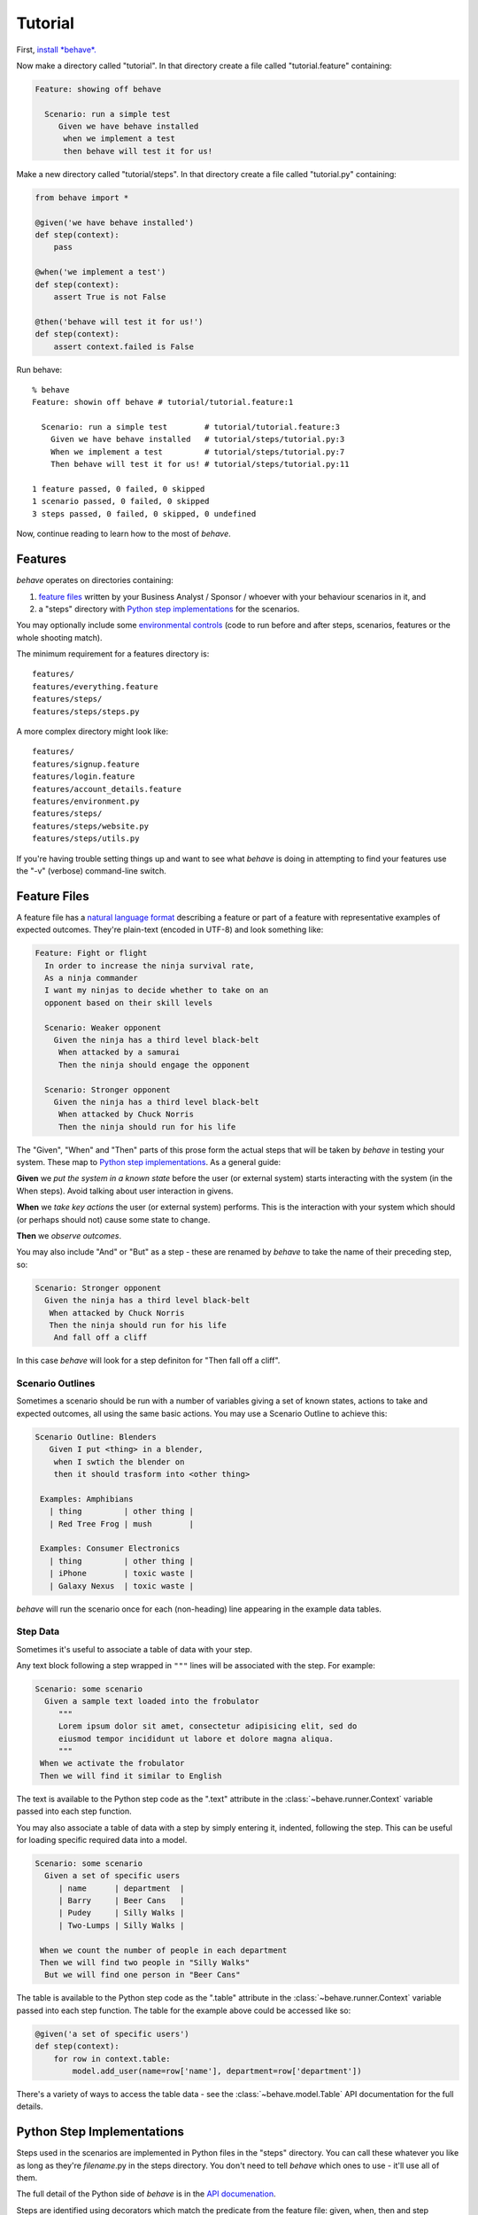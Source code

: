 ========
Tutorial
========

.. if you change any headings in here make sure you haven't broken the
   cross-references in the API documentation or module docstrings!

First, `install *behave*.`_

.. _`Install *behave*.`: install.html

Now make a directory called "tutorial". In that directory create a file
called "tutorial.feature" containing:

.. code-block:: gherkin

 Feature: showing off behave

   Scenario: run a simple test
      Given we have behave installed
       when we implement a test
       then behave will test it for us!

Make a new directory called "tutorial/steps". In that directory create a
file called "tutorial.py" containing:

.. code-block:: python

  from behave import *

  @given('we have behave installed')
  def step(context):
      pass

  @when('we implement a test')
  def step(context):
      assert True is not False

  @then('behave will test it for us!')
  def step(context):
      assert context.failed is False

Run behave::

    % behave
    Feature: showin off behave # tutorial/tutorial.feature:1

      Scenario: run a simple test        # tutorial/tutorial.feature:3
        Given we have behave installed   # tutorial/steps/tutorial.py:3
        When we implement a test         # tutorial/steps/tutorial.py:7
        Then behave will test it for us! # tutorial/steps/tutorial.py:11

    1 feature passed, 0 failed, 0 skipped
    1 scenario passed, 0 failed, 0 skipped
    3 steps passed, 0 failed, 0 skipped, 0 undefined

Now, continue reading to learn how to the most of *behave*.


Features
========

*behave* operates on directories containing:

1. `feature files`_ written by your Business Analyst / Sponsor / whoever
   with your behaviour scenarios in it, and
2. a "steps" directory with `Python step implementations`_ for the
   scenarios.

You may optionally include some `environmental controls`_ (code to run
before and after steps, scenarios, features or the whole shooting
match).

The minimum requirement for a features directory is::

  features/
  features/everything.feature
  features/steps/
  features/steps/steps.py

A more complex directory might look like::

  features/
  features/signup.feature
  features/login.feature
  features/account_details.feature
  features/environment.py
  features/steps/
  features/steps/website.py
  features/steps/utils.py

If you're having trouble setting things up and want to see what *behave* is
doing in attempting to find your features use the "-v" (verbose)
command-line switch.


Feature Files
=============

A feature file has a `natural language format`_ describing a feature or
part of a feature with representative examples of expected outcomes.
They're plain-text (encoded in UTF-8) and look something like:

.. _`natural language format`: gherkin.html#gherkin:-feature-testing-language

.. code-block:: gherkin

  Feature: Fight or flight
    In order to increase the ninja survival rate,
    As a ninja commander
    I want my ninjas to decide whether to take on an 
    opponent based on their skill levels

    Scenario: Weaker opponent
      Given the ninja has a third level black-belt 
       When attacked by a samurai
       Then the ninja should engage the opponent

    Scenario: Stronger opponent
      Given the ninja has a third level black-belt 
       When attacked by Chuck Norris
       Then the ninja should run for his life

The "Given", "When" and "Then" parts of this prose form the actual steps
that will be taken by *behave* in testing your system. These map to `Python
step implementations`_. As a general guide:

**Given** we *put the system in a known state* before the
user (or external system) starts interacting with the system (in the When
steps). Avoid talking about user interaction in givens.

**When** we *take key actions* the user (or external system) performs. This
is the interaction with your system which should (or perhaps should not)
cause some state to change.

**Then** we *observe outcomes*.

You may also include "And" or "But" as a step - these are renamed by *behave*
to take the name of their preceding step, so:

.. code-block:: gherkin

    Scenario: Stronger opponent
      Given the ninja has a third level black-belt 
       When attacked by Chuck Norris
       Then the ninja should run for his life
        And fall off a cliff

In this case *behave* will look for a step definiton for "Then fall off a
cliff".


Scenario Outlines
-----------------

Sometimes a scenario should be run with a number of variables giving a set
of known states, actions to take and expected outcomes, all using the same
basic actions. You may use a Scenario Outline to achieve this:

.. code-block:: gherkin

  Scenario Outline: Blenders
     Given I put <thing> in a blender,
      when I swtich the blender on
      then it should trasform into <other thing>

   Examples: Amphibians
     | thing         | other thing |
     | Red Tree Frog | mush        |

   Examples: Consumer Electronics
     | thing         | other thing |
     | iPhone        | toxic waste |
     | Galaxy Nexus  | toxic waste |

*behave* will run the scenario once for each (non-heading) line appearing
in the example data tables.


Step Data
---------

Sometimes it's useful to associate a table of data with your step.

Any text block following a step wrapped in ``"""`` lines will be associated
with the step. For example:

.. code-block:: gherkin

   Scenario: some scenario
     Given a sample text loaded into the frobulator
        """
        Lorem ipsum dolor sit amet, consectetur adipisicing elit, sed do
        eiusmod tempor incididunt ut labore et dolore magna aliqua.
        """
    When we activate the frobulator
    Then we will find it similar to English

The text is available to the Python step code as the ".text" attribute
in the :class:`~behave.runner.Context` variable passed into each step
function.

You may also associate a table of data with a step by simply entering it,
indented, following the step. This can be useful for loading specific
required data into a model.

.. code-block:: gherkin

   Scenario: some scenario
     Given a set of specific users
        | name      | department  |
        | Barry     | Beer Cans   |
        | Pudey     | Silly Walks |
        | Two-Lumps | Silly Walks | 
 
    When we count the number of people in each department
    Then we will find two people in "Silly Walks"
     But we will find one person in "Beer Cans"

The table is available to the Python step code as the ".table" attribute
in the :class:`~behave.runner.Context` variable passed into each step
function. The table for the example above could be accessed like so:

.. code-block:: python

  @given('a set of specific users')
  def step(context):
      for row in context.table:
          model.add_user(name=row['name'], department=row['department'])

There's a variety of ways to access the table data - see the
:class:`~behave.model.Table` API documentation for the full details.



Python Step Implementations
===========================

Steps used in the scenarios are implemented in Python files in the "steps"
directory. You can call these whatever you like as long as they're
*filename*.py in the steps directory. You don't need to tell *behave* which
ones to use - it'll use all of them.

The full detail of the Python side of *behave* is in the `API
documenation`_.

.. _`API documenation`: api.html

Steps are identified using decorators which match the predicate from the
feature file: given, when, then and step (variants with Title case are also
available if that's your preference.) The decorator accepts a string
containing the rest of the phrase used in the scenario step it belongs to.

Given a Scenario:

.. code-block:: gherkin

  Scenario: Search for an account
     Given I search for a valid account
      Then I will see the account details

Step code implementing the two steps here might look like (using selenium
webdriver and some other helpers):

.. code-block:: python

 @given('I search for a valid account')
 def step(context):
    context.browser.get('http://localhost:8000/index')
    form = get_element(context.browser, tag='form')
    get_element(form, name="msisdn").send_keys('61415551234')
    form.submit()

 @then('I will see the account details')
 def step(context):
    elements = find_elements(context.browser, id='no-account')
    eq_(elements, [], 'account not found')
    h = get_element(context.browser, id='account-head')
    ok_(h.text.startswith("Account 61415551234"),
        'Heading %r has wrong text' % h.text)

The ``step`` decorator matches the step to *any* step type, "given", "when"
or "then". The "and" and "but" step types are renamed internally to take
the preceding step's keyword (so an "and" following a "given" will become a
"given" internally and use a "give" decorated step).

If you find you'd like your step implementation to invoke another step you
may do so with the :class:`~behave.runner.Context` method
:func:`~behave.runner.Context.execute_steps`.

This function allows you to, for example:

.. code-block:: python

    @when('I do the same thing as before')
    def step(context):
        context.execute_steps('''
            when I press the big red button
             and I duck
        ''')

This will cause the "when I do the same thing as before" step to execute
the other two steps as though they had also appeared in the scenario file.


Step Parameters
---------------

You may find that your feature steps sometimes include very common phrases
with only some variation. For example:

.. code-block:: gherkin

  Scenario: look up a book
    Given I search for a valid book
     Then the result page will include "success"

  Scenario: look up an invalid book
    Given I search for a invalid book
     Then the result page will include "failure"

You may define a single Python step that handles both of those Then
clauses (with a Given step that puts some text into
``context.response``):

.. code-block:: python

 @then('the result page will include "{text}"')
 def step(context, text):
    if text not in context.response:
        fail('%r not in %r' % (message, context.response))

There's two parsers available by default in *behave*:

**parse** (the default)
  This is a `simple parser`_ that uses a format very much like the Python
  builtin ``format()``. You must use named fields which are then matched to
  your ``step()`` function arguments.
**re**
  This uses full regular expressions to parse the clause text. You will
  need to use named groups "(?P<name>...)" to define the variables pulled
  from the text and passed to your ``step()`` function.

To specify which parser to use invoke :func:`~behave.matchers.step_matcher`
with the name of the matcher to use. You may change matcher to suit
specific step functions - the last call to ``step_matcher`` before a step
function declaration will be the one it uses.

.. _`simple parser`: http://pypi.python.org/pypi/parse

Context
-------

You'll have noticed the "context" variable that's passed around. It's a
clever place where you and *behave* can store information to share around.
It runs at three levels, automatically managed by *behave*. 

When *behave* launches into a new feature or scenario it adds a new layer
to the context, allowing the new activity level to add new values, or
overwrite ones previosuly defined, for the duration of that activity. These
can be thought of as scopes.

You can define values in your `environmental controls`_ file which may be
set at the feature level and then overridden for some scenarios. Changes
made at the scenario level won't permanently affect the value set at the
feature level.

You may also use it to share values between steps. For example, in some
steps you define you might have:

.. code-block:: python

  @given('I request a new widget for an account via SOAP')
  def step(context):
      client = Client("http://127.0.0.1:8000/soap/")
      context.response = client.Allocate(customer_first='Firstname',
          customer_last='Lastname', colour='red')

  @then('I should receive an OK SOAP response')
  def step(context):
      eq_(context.response['ok'], 1)

There's also some values added to the context by *behave* itself:

**table**
  This holds any table data associated with a step.

**text**
  This holds any multiline text associated with a step.

**failed**
  This is set at the root of the context when any step fails. It is
  sometimes useful to use this combined with the ``--stop`` command-line
  option to prevent some mis-behaving resource from being cleaned up in an
  ``after_feature()`` or similar (for example, a web browser being driven
  by Selenium.)

The *context* variable in all cases is an instance of
:class:`behave.runner.Context`.


Environmental Controls
======================

The environment.py module may define code to run before and after certain
events during your testing:

**before_step(context, step), after_step(context, step)**
  These run before and after every step.
**before_scenario(context, scenario), after_scenario(context, scenario)**
  These run before and after each scenario is run.
**before_feature(context, feature), after_feature(context, feature)**
  These run before and after each feature file is exercised.
**before_tag(context, tag), after_tag(context, tag)**
  These run before and after a section tagged with the given name. They are
  invoked for each tag encountered in the order they're found in the
  feature file. See  `controlling things with tags`_.
**before_all(context), after_all(context)**
  These run before and after the whole shooting match.

The feature, scenario and step objects represent the information parsed
from the feature file. They have a number of attributes:

**keyword**
  "Feature", "Scenario", "Given", etc.
**name**
  The name of the step (the text after the keyword.)
**tags**
  A list of the tags attached to the section or step. See `controlling
  things with tags`_.
**filename** and **line**
  The file name (or "<string>") and line number of the statement.

A common use-case for environmental controls might be to set up a web
server and browser to run all your tests in. For example:

.. code-block:: python

  import threading
  from wsgiref import simple_server
  from selenium import webdriver
  from my_application import model
  from my_application import web_app

  def before_all(context):
      context.server = simple_server.WSGIServer(('', 8000))
      context.server.set_app(web_app.main(environment='test'))
      context.thread = threading.Thread(target=context.server.serve_forever)
      context.thread.start()
      context.browser = webdriver.Chrome()

  def after_all(context):
      context.server.shutdown()
      context.thread.join()
      context.browser.quit()

  def before_feature(context, feature):
      model.init(environment='test')

Of course if you wish you could have a new browser for each feature, or to
retain the database state between features or even initialise the database
for to each scenario.


Controlling Things With Tags
============================

You may also "tag" parts of your feature file. At the simplest level this
allows *behave* to selectively check parts of your feature set.

Given a feature file with:

.. code-block:: gherkin

  Feature: Fight or flight
    In order to increase the ninja survival rate,
    As a ninja commander
    I want my ninjas to decide whether to take on an 
    opponent based on their skill levels

    @slow
    Scenario: Weaker opponent
      Given the ninja has a third level black-belt 
      When attacked by a samurai
      Then the ninja should engage the opponent

    Scenario: Stronger opponent
      Given the ninja has a third level black-belt 
      When attacked by Chuck Norris
      Then the ninja should run for his life
      
then running ``behave --tags=slow`` will run just the scenarios tagged
``@slow``. If you wish to check everything *except* the slow ones then you
may run ``behave --tags=-slow``.

Another common use-case is to tag a scenario you're working on with
``@wip`` and then ``behave --tags=wip`` to just test that one case.

Tag selection on the command-line may be combined:

**--tags=wip,slow**
   This will select all the cases tagged *either* "wip" or "slow".

**--tags=wip --tags=slow**
   This will select all the cases tagged *both* "wip" and "slow".

If a feature or scenario is tagged and then skipped because of a
command-line control then the *before_* and *after_* environment functions
will not be called for that feature or scenario. Note that *behave* has
additional support specifically for testing `works in progress`_.

The tags attached to a feature and scenario are available in
the environment functions via the "feature" or "scenario" object passed to
them. On those objects there is an attribute called "tags" which is a list
of the tag names attached, in the order they're found in the features file.

There are also `environmental controls`_ specific to tags, so in the above
example *behave* will attempt to invoke an ``environment.py`` function
``before_tag`` and ``after_tag`` before and after the Scenario tagged
``@slow``, passing in the name "slow". If multiple tags are present then
the functions will be called multiple times with each tag in the order
they're defined in the feature file.

Re-visiting the example from above; if only some of the features required a
browser and web server then you could tag them ``@browser``:

.. code-block:: python

  def before_feature(context, feature):
      model.init(environment='test')
      if 'browser' in feature.tags:
          context.server = simple_server.WSGIServer(('', 8000))
          context.server.set_app(web_app.main(environment='test'))
          context.thread = threading.Thread(target=context.server.serve_forever)
          context.thread.start()
          context.browser = webdriver.Chrome()

  def after_feature(context, feature):
      if 'browser' in feature.tags:
          context.server.shutdown()
          context.thread.join()
          context.browser.quit()

Works In Progress
=================

*behave* supports the concept of a highly-unstable "work in progress"
scenario that you're actively developing. This scenario may produce strange
logging, or odd output to stdout or just plain interact in unexepected ways
with *behave*'s scenario runner.

To make testing such scenarios simpler we've implemented a "-w"
command-line flag. This flag:

1. turns off stdout capture
2. turns off logging capture; you will still need to configure your own
   logging handlers - we recommend a ``before_all()`` with:

   .. code-block:: python

    if not context.config.log_capture:
        logging.basicConfig(level=logging.DEBUG)
     
3. turns off pretty output - no ANSI escape sequences to confuse your
   scenario's output
4. only runs scenarios tagged with "@wip"
5. stops at the first error

